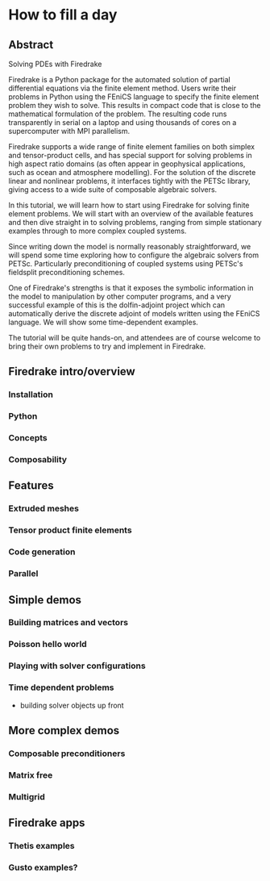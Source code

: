 * How to fill a day

** Abstract

Solving PDEs with Firedrake

Firedrake is a Python package for the automated solution of partial
differential equations via the finite element method.  Users write
their problems in Python using the FEniCS language to specify the
finite element problem they wish to solve.  This results in compact
code that is close to the mathematical formulation of the problem.
The resulting code runs transparently in serial on a laptop and using
thousands of cores on a supercomputer with MPI parallelism.

Firedrake supports a wide range of finite element families on both
simplex and tensor-product cells, and has special support for solving
problems in high aspect ratio domains (as often appear in geophysical
applications, such as ocean and atmosphere modelling).  For the
solution of the discrete linear and nonlinear problems, it interfaces
tightly with the PETSc library, giving access to a wide suite of
composable algebraic solvers.

In this tutorial, we will learn how to start using Firedrake for
solving finite element problems.  We will start with an overview of
the available features and then dive straight in to solving problems,
ranging from simple stationary examples through to more complex
coupled systems.

Since writing down the model is normally reasonably straightforward,
we will spend some time exploring how to configure the algebraic
solvers from PETSc.  Particularly preconditioning of coupled systems
using PETSc's fieldsplit preconditioning schemes.

One of Firedrake's strengths is that it exposes the symbolic
information in the model to manipulation by other computer programs,
and a very successful example of this is the dolfin-adjoint project
which can automatically derive the discrete adjoint of models written
using the FEniCS language.  We will show some time-dependent examples.

The tutorial will be quite hands-on, and attendees are of course
welcome to bring their own problems to try and implement in Firedrake.


** Firedrake intro/overview

*** Installation

*** Python

*** Concepts

*** Composability

** Features

*** Extruded meshes

*** Tensor product finite elements

*** Code generation

*** Parallel

** Simple demos

*** Building matrices and vectors

*** Poisson hello world

*** Playing with solver configurations

*** Time dependent problems

- building solver objects up front

** More complex demos

*** Composable preconditioners

*** Matrix free

*** Multigrid

** Firedrake apps

*** Thetis examples

*** Gusto examples?
